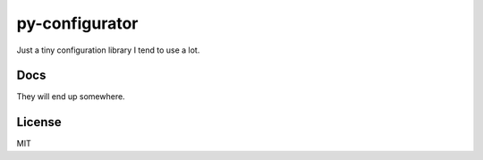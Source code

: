 py-configurator
===============

.. image:: https://badge.fury.io/py/py-configurator.svg
   :target: http://badge.fury.io/py/py-configurator

.. image:: https://travis-ci.org/ryankanno/py-configurator.png?branch=master
   :target: https://travis-ci.org/ryankanno/py-configurator

.. image:: https://coveralls.io/repos/ryankanno/py-configurator/badge.png?branch=master
   :target: https://coveralls.io/r/ryankanno/py-configurator?branch=master

Just a tiny configuration library I tend to use a lot.

Docs
----
They will end up somewhere.

License
-------
MIT
